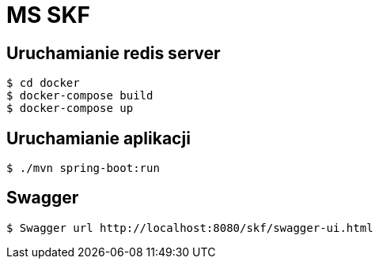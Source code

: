 = MS SKF

== Uruchamianie redis server
[source%autofit,bash]
----
$ cd docker
$ docker-compose build
$ docker-compose up
----

== Uruchamianie aplikacji
[source%autofit,bash]
----
$ ./mvn spring-boot:run
----

== Swagger
[source%autofit,bash]
----
$ Swagger url http://localhost:8080/skf/swagger-ui.html
----